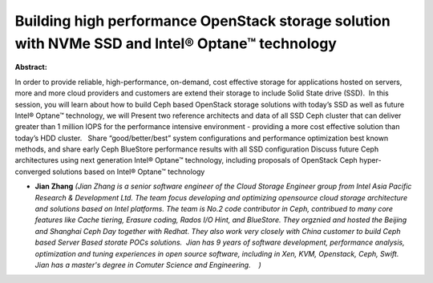 Building  high performance OpenStack storage solution with NVMe SSD and Intel® Optane™ technology
~~~~~~~~~~~~~~~~~~~~~~~~~~~~~~~~~~~~~~~~~~~~~~~~~~~~~~~~~~~~~~~~~~~~~~~~~~~~~~~~~~~~~~~~~~~~~~~~~

**Abstract:**

In order to provide reliable, high-performance, on-demand, cost effective storage for applications hosted on servers, more and more cloud providers and customers are extend their storage to include Solid State drive (SSD).  In this session, you will learn about how to build Ceph based OpenStack storage solutions with today’s SSD as well as future Intel® Optane™ technology, we will Present two reference architects and data of all SSD Ceph cluster that can deliver greater than 1 million IOPS for the performance intensive environment - providing a more cost effective solution than today’s HDD cluster.   Share “good/better/best” system configurations and performance optimization best known methods, and share early Ceph BlueStore performance results with all SSD configuration Discuss future Ceph architectures using next generation Intel® Optane™ technology, including proposals of OpenStack Ceph hyper-converged solutions based on Intel® Optane™ technology


* **Jian Zhang** *(Jian Zhang is a senior software engineer of the Cloud Storage Engineer group from Intel Asia Pacific Research & Development Ltd. The team focus developing and optimizing opensource cloud storage architecture and solutions based on Intel platforms. The team is No.2 code contributor in Ceph, contribued to many core features like Cache tiering, Erasure coding, Rados I/O Hint, and BlueStore. They orgznied and hosted the Beijing and Shanghai Ceph Day together with Redhat. They also work very closely with China customer to build Ceph based Server Based storate POCs solutions.  Jian has 9 years of software development, performance analysis, optimization and tuning experiences in open source software, including in Xen, KVM, Openstack, Ceph, Swift.   Jian has a master's degree in Comuter Science and Engineering.    )*
